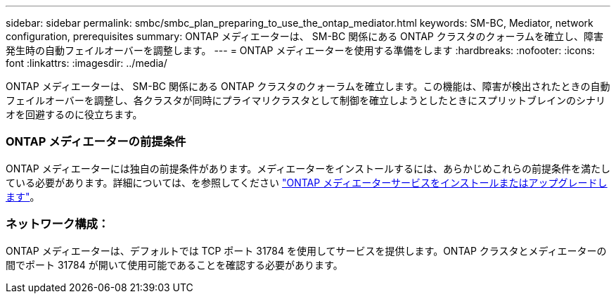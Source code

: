 ---
sidebar: sidebar 
permalink: smbc/smbc_plan_preparing_to_use_the_ontap_mediator.html 
keywords: SM-BC, Mediator, network configuration, prerequisites 
summary: ONTAP メディエーターは、 SM-BC 関係にある ONTAP クラスタのクォーラムを確立し、障害発生時の自動フェイルオーバーを調整します。 
---
= ONTAP メディエーターを使用する準備をします
:hardbreaks:
:nofooter: 
:icons: font
:linkattrs: 
:imagesdir: ../media/


[role="lead"]
ONTAP メディエーターは、 SM-BC 関係にある ONTAP クラスタのクォーラムを確立します。この機能は、障害が検出されたときの自動フェイルオーバーを調整し、各クラスタが同時にプライマリクラスタとして制御を確立しようとしたときにスプリットブレインのシナリオを回避するのに役立ちます。



=== ONTAP メディエーターの前提条件

ONTAP メディエーターには独自の前提条件があります。メディエーターをインストールするには、あらかじめこれらの前提条件を満たしている必要があります。詳細については、を参照してください link:https://docs.netapp.com/us-en/ontap-metrocluster/install-ip/task_install_configure_mediator.html["ONTAP メディエーターサービスをインストールまたはアップグレードします"^]。



=== ネットワーク構成：

ONTAP メディエーターは、デフォルトでは TCP ポート 31784 を使用してサービスを提供します。ONTAP クラスタとメディエーターの間でポート 31784 が開いて使用可能であることを確認する必要があります。
